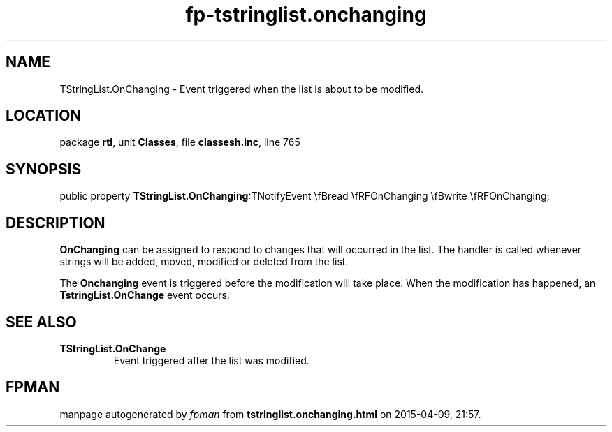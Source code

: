 .\" file autogenerated by fpman
.TH "fp-tstringlist.onchanging" 3 "2014-03-14" "fpman" "Free Pascal Programmer's Manual"
.SH NAME
TStringList.OnChanging - Event triggered when the list is about to be modified.
.SH LOCATION
package \fBrtl\fR, unit \fBClasses\fR, file \fBclassesh.inc\fR, line 765
.SH SYNOPSIS
public property  \fBTStringList.OnChanging\fR:TNotifyEvent \\fBread \\fRFOnChanging \\fBwrite \\fRFOnChanging;
.SH DESCRIPTION
\fBOnChanging\fR can be assigned to respond to changes that will occurred in the list. The handler is called whenever strings will be added, moved, modified or deleted from the list.

The \fBOnchanging\fR event is triggered before the modification will take place. When the modification has happened, an \fBTstringList.OnChange\fR event occurs.


.SH SEE ALSO
.TP
.B TStringList.OnChange
Event triggered after the list was modified.

.SH FPMAN
manpage autogenerated by \fIfpman\fR from \fBtstringlist.onchanging.html\fR on 2015-04-09, 21:57.

